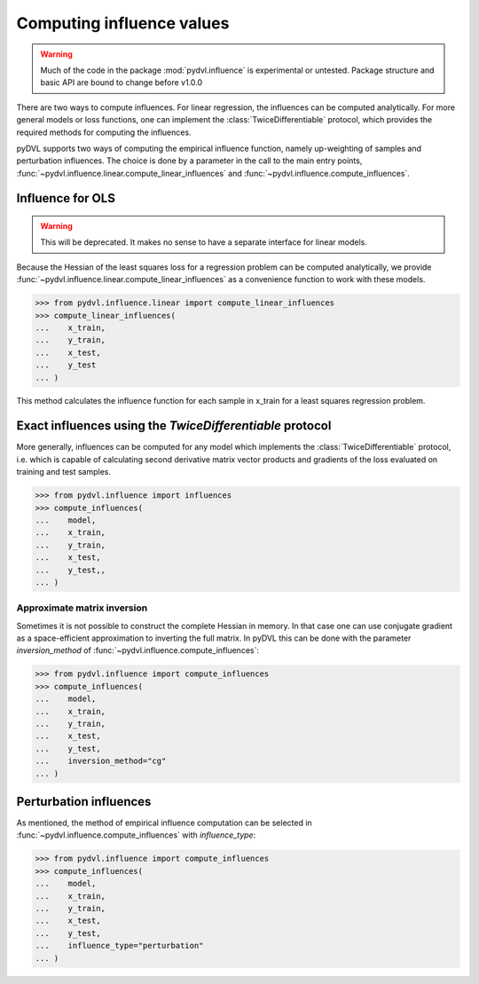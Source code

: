 .. _influence:

==========================
Computing influence values
==========================


.. warning::
   Much of the code in the package :mod:`pydvl.influence` is experimental or
   untested. Package structure and basic API are bound to change before v1.0.0

.. todo::

   This section needs rewriting:
    - Introduce some theory
    - Explain how the methods differ
    - Add example for `TwiceDifferentiable`
    - Improve uninformative examples

There are two ways to compute influences. For linear regression, the influences
can be computed analytically. For more general models or loss functions, one can
implement the :class:`TwiceDifferentiable` protocol, which provides the required
methods for computing the influences.

pyDVL supports two ways of computing the empirical influence function, namely
up-weighting of samples and perturbation influences. The choice is done by a
parameter in the call to the main entry points,
:func:`~pydvl.influence.linear.compute_linear_influences` and
:func:`~pydvl.influence.compute_influences`.

Influence for OLS
-----------------
.. warning::

   This will be deprecated. It makes no sense to have a separate interface for
   linear models.

Because the Hessian of the least squares loss for a regression problem can be
computed analytically, we provide
:func:`~pydvl.influence.linear.compute_linear_influences` as a convenience
function to work with these models.

.. code-block:: python

   >>> from pydvl.influence.linear import compute_linear_influences
   >>> compute_linear_influences(
   ...    x_train,
   ...    y_train,
   ...    x_test,
   ...    y_test
   ... )


This method calculates the influence function for each sample in x_train for a
least squares regression problem.


Exact influences using the `TwiceDifferentiable` protocol
---------------------------------------------------------

More generally, influences can be computed for any model which implements the
:class:`TwiceDifferentiable` protocol, i.e. which is capable of calculating
second derivative matrix vector products and gradients of the loss evaluated on
training and test samples.

.. code-block:: python

   >>> from pydvl.influence import influences
   >>> compute_influences(
   ...    model,
   ...    x_train,
   ...    y_train,
   ...    x_test,
   ...    y_test,,
   ... )


Approximate matrix inversion
^^^^^^^^^^^^^^^^^^^^^^^^^^^^

Sometimes it is not possible to construct the complete Hessian in memory. In
that case one can use conjugate gradient as a space-efficient approximation to
inverting the full matrix. In pyDVL this can be done with the parameter
`inversion_method` of :func:`~pydvl.influence.compute_influences`:


.. code-block:: python

   >>> from pydvl.influence import compute_influences
   >>> compute_influences(
   ...    model,
   ...    x_train,
   ...    y_train,
   ...    x_test,
   ...    y_test,
   ...    inversion_method="cg"
   ... )


Perturbation influences
-----------------------

As mentioned, the method of empirical influence computation can be selected
in :func:`~pydvl.influence.compute_influences` with `influence_type`:

.. code-block:: python

   >>> from pydvl.influence import compute_influences
   >>> compute_influences(
   ...    model,
   ...    x_train,
   ...    y_train,
   ...    x_test,
   ...    y_test,
   ...    influence_type="perturbation"
   ... )

